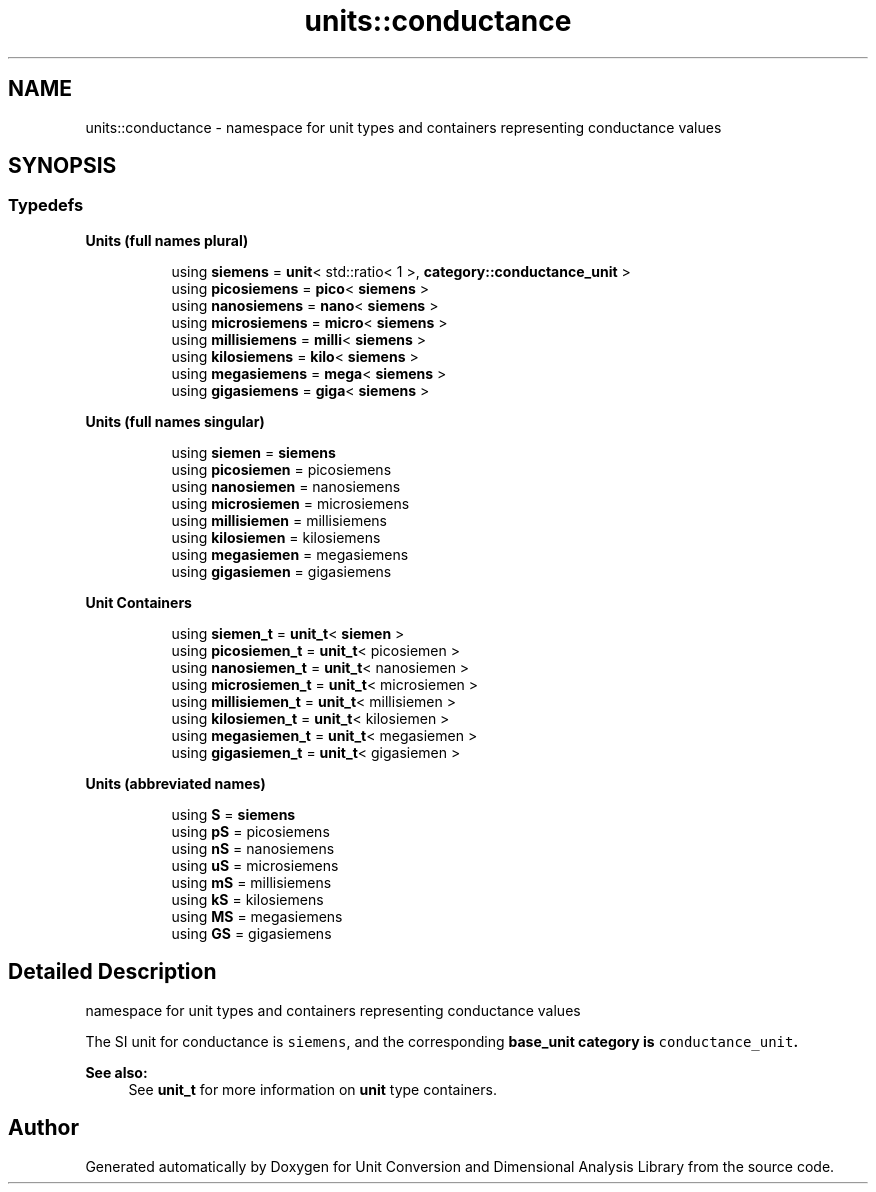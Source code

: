 .TH "units::conductance" 3 "Sun Apr 3 2016" "Version 2.0.0" "Unit Conversion and Dimensional Analysis Library" \" -*- nroff -*-
.ad l
.nh
.SH NAME
units::conductance \- namespace for unit types and containers representing conductance values  

.SH SYNOPSIS
.br
.PP
.SS "Typedefs"

.PP
.RI "\fBUnits (full names plural)\fP"
.br

.in +1c
.in +1c
.ti -1c
.RI "using \fBsiemens\fP = \fBunit\fP< std::ratio< 1 >, \fBcategory::conductance_unit\fP >"
.br
.ti -1c
.RI "using \fBpicosiemens\fP = \fBpico\fP< \fBsiemens\fP >"
.br
.ti -1c
.RI "using \fBnanosiemens\fP = \fBnano\fP< \fBsiemens\fP >"
.br
.ti -1c
.RI "using \fBmicrosiemens\fP = \fBmicro\fP< \fBsiemens\fP >"
.br
.ti -1c
.RI "using \fBmillisiemens\fP = \fBmilli\fP< \fBsiemens\fP >"
.br
.ti -1c
.RI "using \fBkilosiemens\fP = \fBkilo\fP< \fBsiemens\fP >"
.br
.ti -1c
.RI "using \fBmegasiemens\fP = \fBmega\fP< \fBsiemens\fP >"
.br
.ti -1c
.RI "using \fBgigasiemens\fP = \fBgiga\fP< \fBsiemens\fP >"
.br
.in -1c
.in -1c
.PP
.RI "\fBUnits (full names singular)\fP"
.br

.in +1c
.in +1c
.ti -1c
.RI "using \fBsiemen\fP = \fBsiemens\fP"
.br
.ti -1c
.RI "using \fBpicosiemen\fP = picosiemens"
.br
.ti -1c
.RI "using \fBnanosiemen\fP = nanosiemens"
.br
.ti -1c
.RI "using \fBmicrosiemen\fP = microsiemens"
.br
.ti -1c
.RI "using \fBmillisiemen\fP = millisiemens"
.br
.ti -1c
.RI "using \fBkilosiemen\fP = kilosiemens"
.br
.ti -1c
.RI "using \fBmegasiemen\fP = megasiemens"
.br
.ti -1c
.RI "using \fBgigasiemen\fP = gigasiemens"
.br
.in -1c
.in -1c
.PP
.RI "\fBUnit Containers\fP"
.br

.PP
.in +1c
.in +1c
.ti -1c
.RI "using \fBsiemen_t\fP = \fBunit_t\fP< \fBsiemen\fP >"
.br
.ti -1c
.RI "using \fBpicosiemen_t\fP = \fBunit_t\fP< picosiemen >"
.br
.ti -1c
.RI "using \fBnanosiemen_t\fP = \fBunit_t\fP< nanosiemen >"
.br
.ti -1c
.RI "using \fBmicrosiemen_t\fP = \fBunit_t\fP< microsiemen >"
.br
.ti -1c
.RI "using \fBmillisiemen_t\fP = \fBunit_t\fP< millisiemen >"
.br
.ti -1c
.RI "using \fBkilosiemen_t\fP = \fBunit_t\fP< kilosiemen >"
.br
.ti -1c
.RI "using \fBmegasiemen_t\fP = \fBunit_t\fP< megasiemen >"
.br
.ti -1c
.RI "using \fBgigasiemen_t\fP = \fBunit_t\fP< gigasiemen >"
.br
.in -1c
.in -1c
.PP
.RI "\fBUnits (abbreviated names)\fP"
.br

.in +1c
.in +1c
.ti -1c
.RI "using \fBS\fP = \fBsiemens\fP"
.br
.ti -1c
.RI "using \fBpS\fP = picosiemens"
.br
.ti -1c
.RI "using \fBnS\fP = nanosiemens"
.br
.ti -1c
.RI "using \fBuS\fP = microsiemens"
.br
.ti -1c
.RI "using \fBmS\fP = millisiemens"
.br
.ti -1c
.RI "using \fBkS\fP = kilosiemens"
.br
.ti -1c
.RI "using \fBMS\fP = megasiemens"
.br
.ti -1c
.RI "using \fBGS\fP = gigasiemens"
.br
.in -1c
.in -1c
.SH "Detailed Description"
.PP 
namespace for unit types and containers representing conductance values 

The SI unit for conductance is \fCsiemens\fP, and the corresponding \fC\fBbase_unit\fP\fP category is \fCconductance_unit\fP\&. 
.PP
\fBSee also:\fP
.RS 4
See \fBunit_t\fP for more information on \fBunit\fP type containers\&. 
.RE
.PP

.SH "Author"
.PP 
Generated automatically by Doxygen for Unit Conversion and Dimensional Analysis Library from the source code\&.
